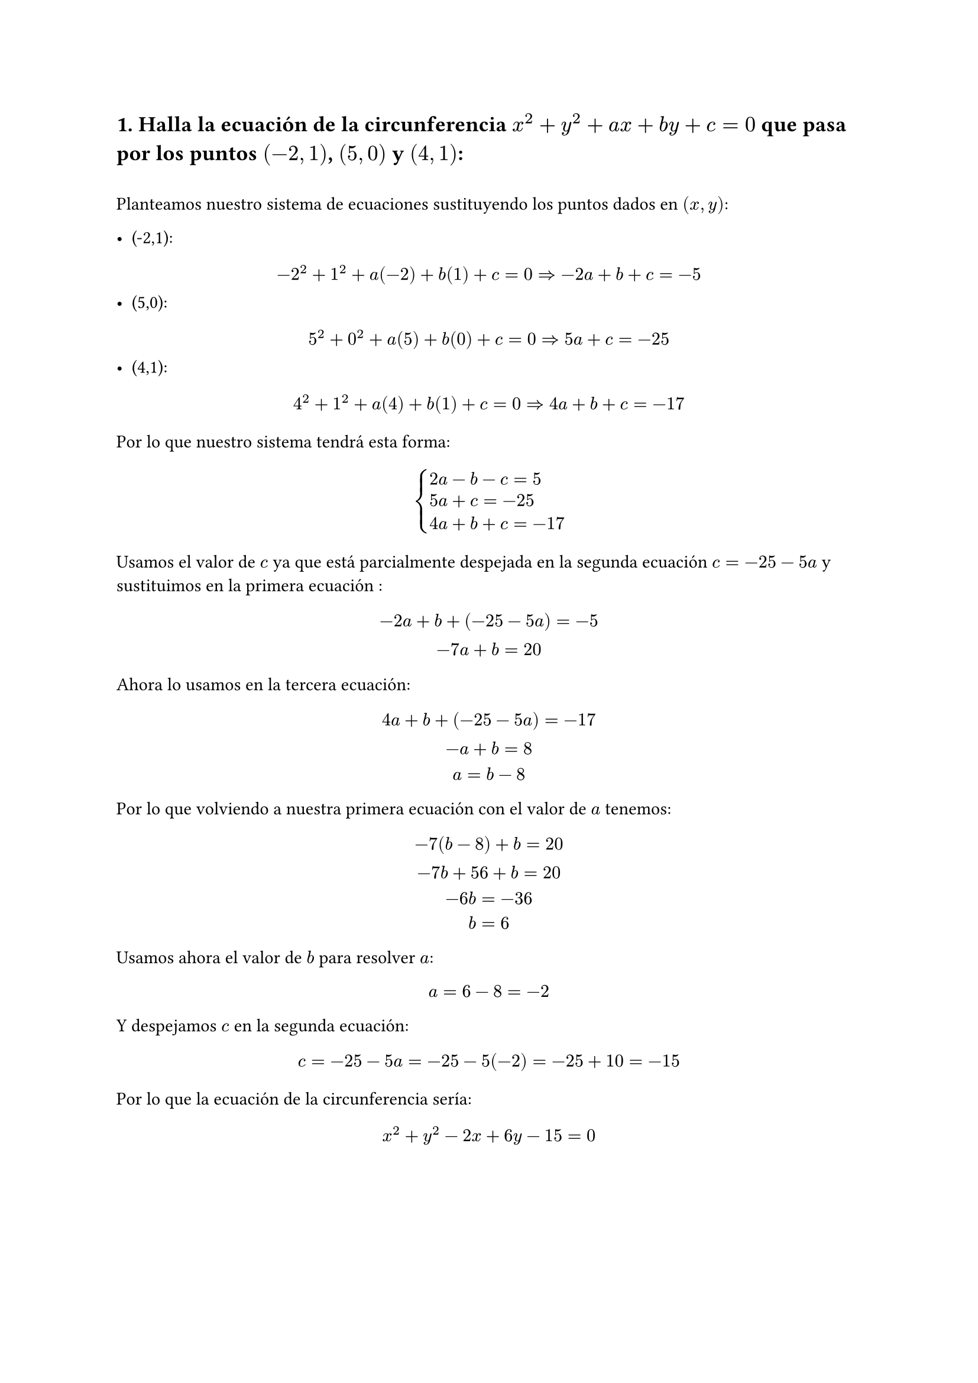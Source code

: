 == 1. Halla la ecuación de la circunferencia $x^2 + y^2 + "a"x + "b"y + c = 0$ que pasa por los puntos $(-2,1)$, $(5,0)$ y $(4,1)$:
\
Planteamos nuestro sistema de ecuaciones sustituyendo los puntos dados en $(x,y)$:

- (-2,1):
$
-2^2 + 1^2 + "a"(-2) + "b"(1)+ c = 0 => -2a + b + c = -5 
$
- (5,0):
$
5^2 + 0^2 + "a"(5) + "b"(0)+ c = 0 => 5a + c = -25
$
- (4,1):
$
4^2 + 1^2 + "a"(4) + "b"(1)+ c = 0 => 4a + b + c = -17
$
Por lo que nuestro sistema tendrá esta forma:
$
cases(
  2a-b-c=5,
  5a+c=-25,
  4a+b+c=-17,
)
$

Usamos el valor de $c$ ya que está parcialmente despejada en la segunda ecuación $c = -25 -5a$ y sustituimos en la primera ecuación :
$
  -2a + b + (-25 -5a) = -5
\
  -7a + b = 20
$
Ahora lo usamos en la tercera ecuación: 
$
  4a + b + (-25 -5a) = -17
\
  -a + b = 8
\
  a = b - 8
$
Por lo que volviendo a nuestra primera ecuación con el valor de $a$ tenemos:
$
  -7(b - 8) + b = 20
\
  -7b + 56 + b = 20 
\
  -6b = -36 
\
  b = 6
$
Usamos ahora el valor de $b$ para resolver $a$:
$
  a = 6 - 8 = -2
$
Y despejamos $c$ en la segunda ecuación:
$
  c =  -25 - 5a = -25 - 5(-2) = -25 + 10 = -15
$
Por lo que la ecuación de la circunferencia sería:
$ 
  x^2 + y^2 -2x + 6y - 15 = 0
$

=== 2. Una rotación en $RR^3$ respecto el eje vertical de $45degree$ se puede expresar mediante la siguiente matriz: $R= mat(
    sqrt(2)/2 , -sqrt(2)/2, 0;
    sqrt(2)/2 , sqrt(2)/2, 0;
    0,0,1)$ de forma que, dado un punto $x$ del espacio $y = "R"x$ nos determina el valor de aplicar la rotación R al punto x. Responde razonadamente:
==== a) ¿Cuál es el significdo geométrico de $R^(-1)$?
\
La matriz inversa o $R^(-1)$ de una matriz de rotación representa un giro en el sentido opuesto al que lo hace R, por lo que en este caso sería un giro antihorario de $45degree$ en el eje vertical
==== b) ¿Qué valor se obtiene si aplicamos la rotación a $x=(-1,2,1)^t$?
\
Para aplicar la rotación debemos aplicar $y = R dot x $:
$
  x = mat(
    -1;
    2;
    1
  )
$
$
  y_1 = sqrt(2)/2 dot (-1) + (-sqrt(2)/2) dot 2 + 0 dot 1 = - (3sqrt(2))/2
\
  y_2 = sqrt(2)/2 dot (-1) + sqrt(2)/2 dot 2 + 0 dot 1 = sqrt(2)/2
\
  y_3 =  0 dot -1 + 0 dot 2 + 1 dot 1 = 1
\
$
Por lo que el resultado de aplicar la rotación R al punto x es:
$
y = mat( 
  -(3sqrt(2))/2;
  sqrt(2)/2;
  1;
  
)
$
==== c) ¿Cuál era el valor de partida si después de aplicar la rotación R hemos obtenido el punto y=(1,1,-2)?

Debemos encontrar la matriz inversa, que en este caso es la transpuesta de R (porque la rotación es ortogonal) y aplicarla al punto dado $y=(1, 1, -2)$ para encontrar el punto origina $p$:

$
  p = R^-1 dot y = mat(
    sqrt(2)/2, sqrt(2)/2, 0;
    -sqrt(2)/2, sqrt(2)/2, 0;
    0, 0, 1;
  ) dot 
  mat(
    1;
    1;
    -2;
  )
$

$
  p_1 = sqrt(2)/2 dot 1 + (sqrt(2)/2) dot 1 + 0 dot -2 = sqrt(2)
\
  p_2 = -sqrt(2)/2 dot 1 + sqrt(2)/2 dot 1 + 0 dot -2 = 0
\
  p_3 =  0 dot 1 + 0 dot 1 + 1 dot -2 = -2
\
$
Por lo que el punto original $p$ antes de rotar era:
$
  p = mat(
    sqrt(2);
    0;
    -2;
  )
$
\
== 3. Consideremos la matriz $mat(a, a-2, a-6; 1,1,3; 2+a, a, a)$ , para qué valores de $a$ la matriz no es inversible? 
\
Para que una matriz no sea inversible, su determinante debe ser igual a 0, por lo que planteamos el determinante de la matriz y lo igualamos a 0 para encontrar los valores de $a$ para los que la matriz no es inversible. Podemos aplicar la regla de Sarrus para encontrar el determinante de una matriz 3x3 de la siguiente forma despues de añadir dos filas a la matriz original:
$
m = mat(a, a-2, a-6; 1,1,3; 2+a, a, a; a, a-2, a-6; 1,1,3;)
$
a) Para hallar el determinante multiplicamos las diagonales principales con dos filas añadidas, de izquierda a derecha y sumamos los resultados y le restamos los productos de las diagonales secundarias:
$
  det m = (a dot 1 dot a)  + (1 dot a dot (a-6)) + ((2+a) dot (a-2) dot 3)  - ( 1 * (a-2) * a) + (a * a * 3) + ((2+a) * 1 * (a - 6))
$
b) Al resolver vemos que el determinante siempre será 0 ya que todas las a se simplifican. Por ello, *para todo valor de $a$ la matriz es inversible.*
